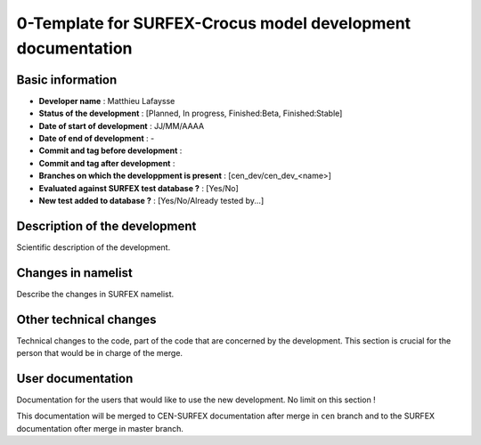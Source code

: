 0-Template for SURFEX-Crocus model development documentation
============================================================

Basic information
-----------------

* **Developer name** : Matthieu Lafaysse
* **Status of the development** : [Planned, In progress, Finished:Beta, Finished:Stable]
* **Date of start of development** : JJ/MM/AAAA
* **Date of end of development** : -
* **Commit and tag before development** : 
* **Commit and tag after development** : 
* **Branches on which the developpment is present** : [cen_dev/cen_dev_<name>]
* **Evaluated against SURFEX test database ?** : [Yes/No]
* **New test added to database ?** :  [Yes/No/Already tested by...]

Description of the development
------------------------------

Scientific description of the development.

Changes in namelist
-------------------

Describe the changes in SURFEX namelist.

Other technical changes
-----------------------

Technical changes to the code, part of the code that are concerned by the development. This section is crucial for the person that would be in charge of the merge.

User documentation
------------------

Documentation for the users that would like to use the new development. No limit on this section !

This documentation will be merged to CEN-SURFEX documentation after merge in ``cen`` branch and to the SURFEX documentation ofter merge in master branch.

